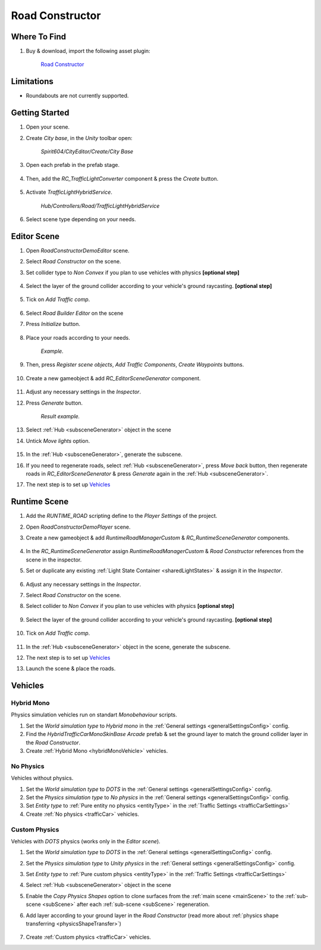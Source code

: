 .. _roadConstructor:

Road Constructor
============

Where To Find
------------

#. Buy & download, import the following asset plugin:

	`Road Constructor <https://assetstore.unity.com/packages/tools/level-design/road-constructor-287445>`_

Limitations
------------

* Roundabouts are not currently supported.

Getting Started
------------

#. Open your scene.
#. Create `City base`, in the `Unity` toolbar open:

	`Spirit604/CityEditor/Create/City Base`	

#. Open each prefab in the prefab stage.

	.. image:: /images/integration/rc10.png	
	
#. Then, add the `RC_TrafficLightConverter` component & press the `Create` button.

	.. image:: /images/integration/rc11.png	
	
#. Activate `TrafficLightHybridService`.

	.. image:: /images/integration/rc13.png	
	`Hub/Controllers/Road/TrafficLightHybridService`
		
#. Select scene type depending on your needs.

Editor Scene
------------

#. Open `RoadConstructorDemoEditor` scene.	
#. Select `Road Constructor` on the scene.
#. Set collider type to `Non Convex` if you plan to use vehicles with physics **[optional step]**

	.. image:: /images/integration/rc5.png	
	
#. Select the layer of the ground collider according to your vehicle's ground raycasting. **[optional step]**	

	.. image:: /images/integration/rc8.png	
	
#. Tick on `Add Traffic comp`.
	
	.. image:: /images/integration/rc6.png	
	
#. Select `Road Builder Editor` on the scene
#. Press `Initialize` button.

	.. image:: /images/integration/rc1.png	
	
#. Place your roads according to your needs.

	.. image:: /images/integration/rc14.png	
	`Example.`
	
#. Then, press `Register scene objects`, `Add Traffic Components`, `Create Waypoints` buttons.

	.. image:: /images/integration/rc2.png	
	
#. Create a new gameobject & add `RC_EditorSceneGenerator` component.

	.. image:: /images/integration/rc3.png	
	
#. Adjust any necessary settings in the `Inspector`. 
#. Press `Generate` button.

	.. image:: /images/integration/rc15.png	
	`Result example.`
	
#. Select :ref:`Hub <subsceneGenerator>` object in the scene
#. Untick `Move lights` option.

	.. image:: /images/integration/rc9.png	
	
#. In the :ref:`Hub <subsceneGenerator>`, generate the subscene.
#. If you need to regenerate roads, select :ref:`Hub <subsceneGenerator>`, press `Move back` button, then regenerate roads in `RC_EditorSceneGenerator` & press `Generate` again in the :ref:`Hub <subsceneGenerator>`.
#. The next step is to set up `Vehicles`_

Runtime Scene
------------

#. Add the `RUNTIME_ROAD` scripting define to the `Player Settings` of the project.
#. Open `RoadConstructorDemoPlayer` scene.
#. Create a new gameobject & add `RuntimeRoadManagerCustom` & `RC_RuntimeSceneGenerator` components.

	.. image:: /images/integration/rc4.png	
	
#. In the `RC_RuntimeSceneGenerator` assign `RuntimeRoadManagerCustom` & `Road Constructor` references from the scene in the inspector.
#. Set or duplicate any existing :ref:`Light State Container <sharedLightStates>` & assign it in the `Inspector`.

	.. image:: /images/integration/rc7.png	
	
#. Adjust any necessary settings in the `Inspector`. 
#. Select `Road Constructor` on the scene.
#. Select collider to `Non Convex` if you plan to use vehicles with physics **[optional step]**

	.. image:: /images/integration/rc5.png	
	
#. Select the layer of the ground collider according to your vehicle's ground raycasting. **[optional step]**	

	.. image:: /images/integration/rc8.png	
	
#. Tick on `Add Traffic comp`.
	
	.. image:: /images/integration/rc6.png	
		
#. In the :ref:`Hub <subsceneGenerator>` object in the scene, generate the subscene.
#. The next step is to set up `Vehicles`_
#. Launch the scene & place the roads.

Vehicles
------------

Hybrid Mono
~~~~~~~~~~~~

Physics simulation vehicles run on standart `Monobehaviour` scripts.

#. Set the `World simulation type` to `Hybrid mono` in the :ref:`General settings <generalSettingsConfig>` config.
#. Find the `HybridTrafficCarMonoSkinBase Arcade` prefab & set the ground layer to match the ground collider layer in the `Road Constructor`.
#. Create :ref:`Hybrid Mono <hybridMonoVehicle>` vehicles. 

No Physics
~~~~~~~~~~~~

Vehicles without physics.

#. Set the `World simulation type` to `DOTS` in the :ref:`General settings <generalSettingsConfig>` config.
#. Set the `Physics simulation type` to `No physics` in the :ref:`General settings <generalSettingsConfig>` config.
#. Set `Entity type` to :ref:`Pure entity no physics <entityType>` in the :ref:`Traffic Settings  <trafficCarSettings>`
#. Create :ref:`No physics <trafficCar>` vehicles. 

Custom Physics
~~~~~~~~~~~~

Vehicles with `DOTS` physics (works only in the `Editor scene`).

#. Set the `World simulation type` to `DOTS` in the :ref:`General settings <generalSettingsConfig>` config.
#. Set the `Physics simulation type` to `Unity physics` in the :ref:`General settings <generalSettingsConfig>` config.
#. Set `Entity type` to :ref:`Pure custom physics <entityType>` in the :ref:`Traffic Settings  <trafficCarSettings>`
#. Select :ref:`Hub <subsceneGenerator>` object in the scene
#. Enable the `Copy Physics Shapes` option to clone surfaces from the :ref:`main scene <mainScene>` to the :ref:`sub-scene <subScene>` after each :ref:`sub-scene <subScene>` regeneration.
#. Add layer according to your ground layer in the `Road Constructor` (read more about :ref:`physics shape transferring <physicsShapeTransfer>`)

	.. image:: /images/integration/rc12.png	
	
#. Create :ref:`Custom physics <trafficCar>` vehicles. 